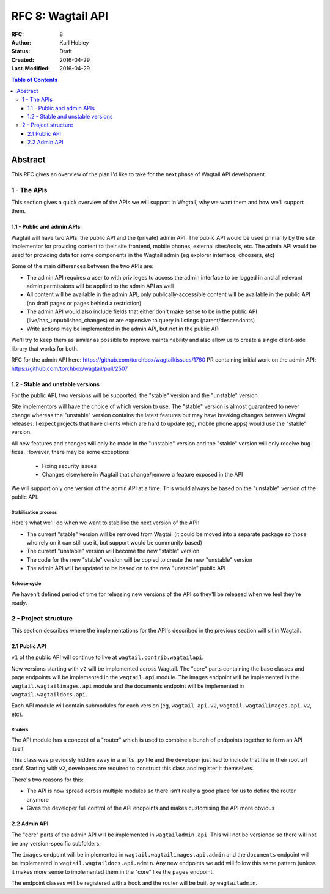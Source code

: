==================
RFC 8: Wagtail API
==================

:RFC: 8
:Author: Karl Hobley
:Status: Draft
:Created: 2016-04-29
:Last-Modified: 2016-04-29

.. contents:: Table of Contents
   :depth: 3
   :local:

Abstract
========

This RFC gives an overview of the plan I'd like to take for the next phase of
Wagtail API development.

1 - The APIs
------------

This section gives a quick overview of the APIs we will support in Wagtail, why we want them and how we'll support them.

1.1 - Public and admin APIs
^^^^^^^^^^^^^^^^^^^^^^^^^^^

Wagtail will have two APIs, the public API and the (private) admin API. The public API would be used primarily by the site implementor for providing content to their site frontend, mobile phones, external sites/tools, etc. The admin API would be used for providing data for some components in the Wagtail admin (eg explorer interface, choosers, etc)

Some of the main differences between the two APIs are:

- The admin API requires a user to with privileges to access the admin interface to be logged in and all relevant admin permissions will be applied to the admin API as well
- All content will be available in the admin API, only publically-accessible content will be available in the public API (no draft pages or pages behind a restriction)
- The admin API would also include fields that either don't make sense to be in the public API (live/has_unpublished_changes) or are expensive to query in listings (parent/descendants)
- Write actions may be implemented in the admin API, but not in the public API

We'll try to keep them as similar as possible to improve maintainability and also allow us to create a single client-side library that works for both.

RFC for the admin API here: https://github.com/torchbox/wagtail/issues/1760
PR containing initial work on the admin API: https://github.com/torchbox/wagtail/pull/2507

1.2 - Stable and unstable versions
^^^^^^^^^^^^^^^^^^^^^^^^^^^^^^^^^^

For the public API, two versions will be supported, the "stable" version and the "unstable" version.

Site implementors will have the choice of which version to use. The "stable" version is almost guaranteed to never change whereas the "unstable" version contains the latest features but may have breaking changes between Wagtail releases. I expect projects that have clients which are hard to update (eg, mobile phone apps) would use the "stable" version.

All new features and changes will only be made in the "unstable" version and the "stable" version will only receive bug fixes. However, there may be some exceptions:

 - Fixing security issues
 - Changes elsewhere in Wagtail that change/remove a feature exposed in the API

We will support only one version of the admin API at a time. This would always be based on the "unstable" version of the public API.

Stabilisation process
`````````````````````

Here's what we'll do when we want to stabilise the next version of the API:

- The current "stable" version will be removed from Wagtail (it could be moved into a separate package so those who rely on it can still use it, but support would be community based)
- The current "unstable" version will become the new "stable" version
- The code for the new "stable" version will be copied to create the new "unstable" version
- The admin API will be updated to be based on to the new "unstable" public API

Release cycle
`````````````

We haven't defined period of time for releasing new versions of the API so they'll be released when we feel they're ready.

2 - Project structure
---------------------

This section describes where the implementations for the API's described in the previous section will sit in Wagtail.

2.1 Public API
^^^^^^^^^^^^^^

``v1`` of the public API will continue to live at ``wagtail.contrib.wagtailapi``.

New versions starting with ``v2`` will be implemented across Wagtail. The "core" parts containing the base classes and page endpoints will be implemented in the ``wagtail.api`` module. The images endpoint will be implemented in the ``wagtail.wagtailimages.api`` module and the documents endpoint will be implemented in ``wagtail.wagtaildocs.api``.

Each API module will contain submodules for each version (eg, ``wagtail.api.v2``, ``wagtail.wagtailimages.api.v2``, etc).

Routers
```````

The API module has a concept of a "router" which is used to combine a bunch of endpoints together to form an API itself.

This class was previously hidden away in a ``urls.py`` file and the developer just had to include that file in their root url conf. Starting with ``v2``, developers are required to construct this class and register it themselves.

There's two reasons for this:

- The API is now spread across multiple modules so there isn't really a good place for us to define the router anymore
- Gives the developer full control of the API endpoints and makes customising the API more obvious

2.2 Admin API
^^^^^^^^^^^^^

The "core" parts of the admin API will be implemented in ``wagtailadmin.api``. This will not be versioned so there will not be any version-specific subfolders.

The ``images`` endpoint will be implemented in ``wagtail.wagtailimages.api.admin`` and the ``documents`` endpoint will be implemented in ``wagtail.wagtaildocs.api.admin``. Any new endpoints we add will follow this same pattern (unless it makes more sense to implemented them in the "core" like the ``pages`` endpoint.

The endpoint classes will be registered with a hook and the router will be built by ``wagtailadmin``.
